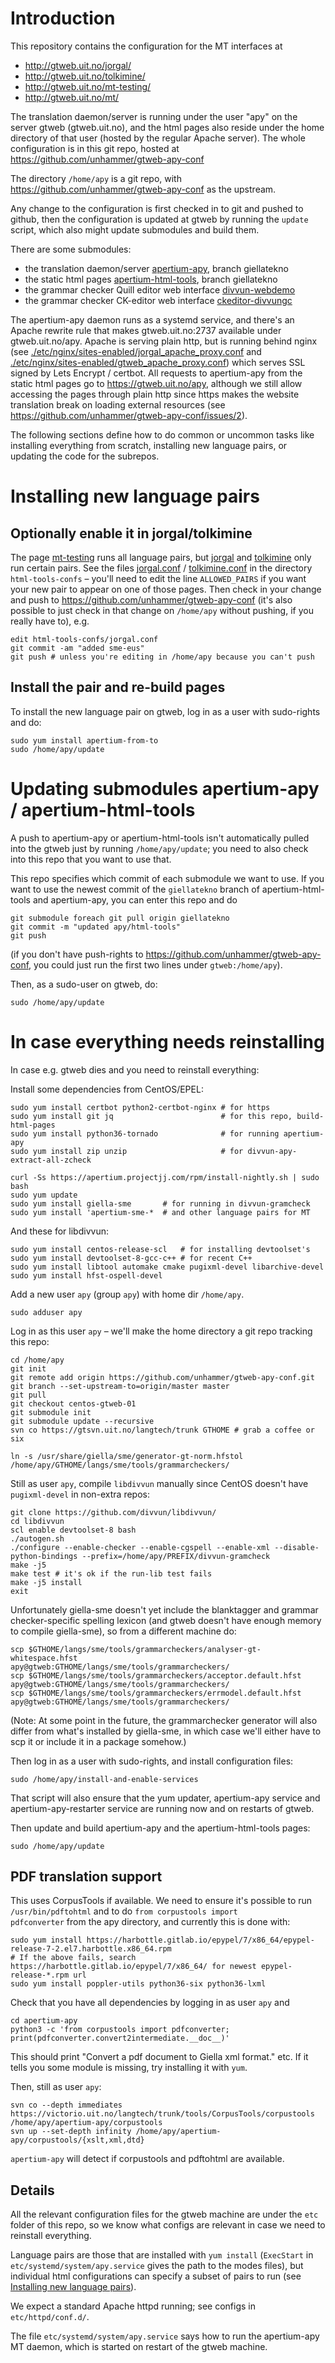 #+STARTUP: showall

* Introduction

This repository contains the configuration for the MT interfaces at
- http://gtweb.uit.no/jorgal/
- http://gtweb.uit.no/tolkimine/
- http://gtweb.uit.no/mt-testing/
- http://gtweb.uit.no/mt/

The translation daemon/server is running under the user "apy" on the
server gtweb (gtweb.uit.no), and the html pages also reside under the
home directory of that user (hosted by the regular Apache server). The
whole configuration is in this git repo, hosted at
[[https://github.com/unhammer/gtweb-apy-conf#readme][https://github.com/unhammer/gtweb-apy-conf]]

The directory =/home/apy= is a git repo, with
https://github.com/unhammer/gtweb-apy-conf as the upstream.

Any change to the configuration is first checked in to git and pushed
to github, then the configuration is updated at gtweb by running the
=update= script, which also might update submodules and build them.

There are some submodules:
- the translation daemon/server [[https://github.com/goavki/apertium-apy/tree/giellatekno/][apertium-apy]], branch giellatekno
- the static html pages [[https://github.com/goavki/apertium-html-tools/tree/giellatekno/][apertium-html-tools]], branch giellatekno
- the grammar checker Quill editor web interface [[https://github.com/divvun/divvun-webdemo][divvun-webdemo]]
- the grammar checker CK-editor web interface [[https://github.com/divvun/ckeditor-divvungc][ckeditor-divvungc]]

The apertium-apy daemon runs as a systemd service, and there's an
Apache rewrite rule that makes gtweb.uit.no:2737 available under
gtweb.uit.no/apy. Apache is serving plain http, but is running behind
nginx (see [[./etc/nginx/sites-enabled/jorgal_apache_proxy.conf]] and
[[./etc/nginx/sites-enabled/gtweb_apache_proxy.conf]]) which serves SSL
signed by Lets Encrypt / certbot. All requests to apertium-apy from
the static html pages go to https://gtweb.uit.no/apy, although we
still allow accessing the pages through plain http since https makes
the website translation break on loading external resources (see
https://github.com/unhammer/gtweb-apy-conf/issues/2).

The following sections define how to do common or uncommon tasks like
installing everything from scratch, installing new language pairs,
or updating the code for the subrepos.


* Installing new language pairs

** Optionally enable it in jorgal/tolkimine

The page [[http://gtweb.uit.no/mt-testing/][mt-testing]] runs all language pairs, but [[http://gtweb.uit.no/jorgal/][jorgal]] and [[http://gtweb.uit.no/tolkimine/][tolkimine]]
only run certain pairs. See the files [[file:html-tools-confs/jorgal.conf::ALLOWED_PAIRS%20%3D%20sme-nob,%20sme-fin][jorgal.conf]] / [[file:html-tools-confs/jorgal.conf::ALLOWED_PAIRS%20%3D%20sme-nob,%20sme-fin][tolkimine.conf]] in
the directory =html-tools-confs= – you'll need to edit the line
=ALLOWED_PAIRS= if you want your new pair to appear on one of those
pages. Then check in your change and push to
[[https://github.com/unhammer/gtweb-apy-conf]] (it's also possible to just
check in that change on =/home/apy= without pushing, if you really
have to), e.g.

: edit html-tools-confs/jorgal.conf
: git commit -am "added sme-eus"
: git push # unless you're editing in /home/apy because you can't push

** Install the pair and re-build pages

To install the new language pair on gtweb, log in as a user with
sudo-rights and do:

: sudo yum install apertium-from-to
: sudo /home/apy/update


* Updating submodules apertium-apy / apertium-html-tools

A push to apertium-apy or apertium-html-tools isn't automatically
pulled into the gtweb just by running =/home/apy/update=; you need to
also check into this repo that you want to use that.

This repo specifies which commit of each submodule we want to use. If
you want to use the newest commit of the =giellatekno= branch of
apertium-html-tools and apertium-apy, you can enter this repo and do

: git submodule foreach git pull origin giellatekno
: git commit -m "updated apy/html-tools"
: git push

(if you don't have push-rights to
https://github.com/unhammer/gtweb-apy-conf, you could just run the
first two lines under =gtweb:/home/apy=).

Then, as a sudo-user on gtweb, do:

: sudo /home/apy/update



* In case everything needs reinstalling

In case e.g. gtweb dies and you need to reinstall everything:

Install some dependencies from CentOS/EPEL:

: sudo yum install certbot python2-certbot-nginx # for https
: sudo yum install git jq                        # for this repo, build-html-pages
: sudo yum install python36-tornado              # for running apertium-apy
: sudo yum install zip unzip                     # for divvun-apy-extract-all-zcheck

: curl -Ss https://apertium.projectjj.com/rpm/install-nightly.sh | sudo bash
: sudo yum update
: sudo yum install giella-sme       # for running in divvun-gramcheck
: sudo yum install 'apertium-sme-*  # and other language pairs for MT

And these for libdivvun:

: sudo yum install centos-release-scl   # for installing devtoolset's
: sudo yum install devtoolset-8-gcc-c++ # for recent C++
: sudo yum install libtool automake cmake pugixml-devel libarchive-devel
: sudo yum install hfst-ospell-devel

Add a new user =apy= (group =apy=) with home dir =/home/apy=.

: sudo adduser apy

Log in as this user =apy= – we'll make the home directory a git repo
tracking this repo:

: cd /home/apy
: git init
: git remote add origin https://github.com/unhammer/gtweb-apy-conf.git
: git branch --set-upstream-to=origin/master master
: git pull
: git checkout centos-gtweb-01
: git submodule init
: git submodule update --recursive
: svn co https://gtsvn.uit.no/langtech/trunk GTHOME # grab a coffee or six
# Use the compiled generator that comes with the yum package giella-sme:
: ln -s /usr/share/giella/sme/generator-gt-norm.hfstol /home/apy/GTHOME/langs/sme/tools/grammarcheckers/

Still as user =apy=, compile =libdivvun= manually since CentOS doesn't
have =pugixml-devel= in non-extra repos:

: git clone https://github.com/divvun/libdivvun/
: cd libdivvun
: scl enable devtoolset-8 bash
: ./autogen.sh
: ./configure --enable-checker --enable-cgspell --enable-xml --disable-python-bindings --prefix=/home/apy/PREFIX/divvun-gramcheck
: make -j5
: make test # it's ok if the run-lib test fails
: make -j5 install
: exit

Unfortunately giella-sme doesn't yet include the blanktagger and
grammar checker-specific spelling lexicon (and gtweb doesn't have
enough memory to compile giella-sme), so from a different machine do:
: scp $GTHOME/langs/sme/tools/grammarcheckers/analyser-gt-whitespace.hfst        apy@gtweb:GTHOME/langs/sme/tools/grammarcheckers/
: scp $GTHOME/langs/sme/tools/grammarcheckers/acceptor.default.hfst              apy@gtweb:GTHOME/langs/sme/tools/grammarcheckers/
: scp $GTHOME/langs/sme/tools/grammarcheckers/errmodel.default.hfst              apy@gtweb:GTHOME/langs/sme/tools/grammarcheckers/
(Note: At some point in the future, the grammarchecker generator will
also differ from what's installed by giella-sme, in which case we'll
either have to scp it or include it in a package somehow.)

Then log in as a user with sudo-rights, and install configuration files:
: sudo /home/apy/install-and-enable-services

That script will also ensure that the yum updater, apertium-apy
service and apertium-apy-restarter service are running now and on
restarts of gtweb.

Then update and build apertium-apy and the apertium-html-tools pages:
: sudo /home/apy/update

** PDF translation support
This uses CorpusTools if available. We need to ensure it's possible to
run =/usr/bin/pdftohtml= and to do =from corpustools import
pdfconverter= from the apy directory, and currently this is done with:

: sudo yum install https://harbottle.gitlab.io/epypel/7/x86_64/epypel-release-7-2.el7.harbottle.x86_64.rpm
: # If the above fails, search https://harbottle.gitlab.io/epypel/7/x86_64/ for newest epypel-release-*.rpm url
: sudo yum install poppler-utils python36-six python36-lxml

Check that you have all dependencies by logging in as user =apy= and

: cd apertium-apy
: python3 -c 'from corpustools import pdfconverter; print(pdfconverter.convert2intermediate.__doc__)'

This should print "Convert a pdf document to Giella xml format."
etc. If it tells you some module is missing, try installing it with
=yum=.

Then, still as user =apy=:

: svn co --depth immediates https://victorio.uit.no/langtech/trunk/tools/CorpusTools/corpustools /home/apy/apertium-apy/corpustools
: svn up --set-depth infinity /home/apy/apertium-apy/corpustools/{xslt,xml,dtd}

=apertium-apy= will detect if corpustools and pdftohtml are available.

** Details

All the relevant configuration files for the gtweb machine are under
the =etc= folder of this repo, so we know what configs are relevant in
case we need to reinstall everything.

Language pairs are those that are installed with =yum install=
(=ExecStart= in =etc/systemd/system/apy.service= gives the path to the
modes files), but individual html configurations can specify a subset
of pairs to run (see [[https://github.com/unhammer/gtweb-apy-conf#installing-new-language-pairs][Installing new language pairs]]).

We expect a standard Apache httpd running; see configs in
=etc/httpd/conf.d/=.

The file =etc/systemd/system/apy.service= says how to run the
apertium-apy MT daemon, which is started on restart of the gtweb
machine.
